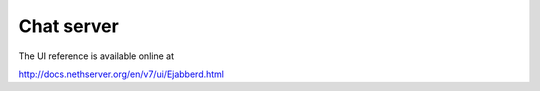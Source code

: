 ===========
Chat server
===========

The UI reference is available online at

http://docs.nethserver.org/en/v7/ui/Ejabberd.html
